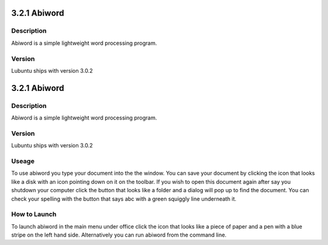 3.2.1 Abiword
=============

Description
-----------
Abiword is a simple lightweight word processing program. 

Version
-------
Lubuntu ships with version 3.0.2

3.2.1 Abiword
=============

Description
-----------
Abiword is a simple lightweight word processing program. 

Version
-------
Lubuntu ships with version 3.0.2

Useage
------
To use abiword you type your document into the the window. You can save your document by clicking the icon that looks like a disk with an icon pointing down on it on the toolbar. If you wish to open this document again after say you shutdown your computer click the button that looks like a folder and a dialog will pop up to find the document. You can check your spelling with the button that says abc with a green squiggly line underneath it.  

How to Launch
-------------
To launch abiword in the main menu under office click the icon that looks like a piece of paper and a pen with a blue stripe on the left hand side. Alternatively you can run abiword from the command line. 
